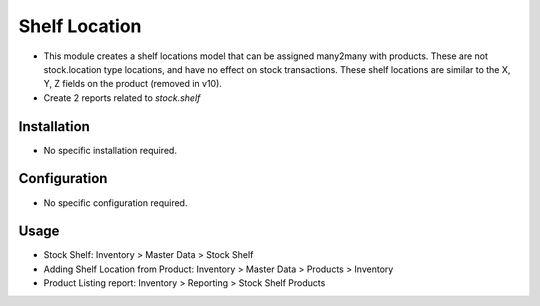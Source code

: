 ==============
Shelf Location
==============

* This module creates a shelf locations model that can be assigned many2many with products.  These are not stock.location type locations, and have no effect on stock transactions.  These shelf locations are similar to the X, Y, Z fields on the product (removed in v10).
* Create 2 reports related to `stock.shelf`

Installation
============
* No specific installation required.

Configuration
=============
* No specific configuration required.

Usage
=====
* Stock Shelf: Inventory > Master Data > Stock Shelf
* Adding Shelf Location from Product: Inventory > Master Data > Products > Inventory
* Product Listing report: Inventory > Reporting > Stock Shelf Products

